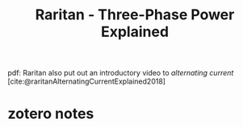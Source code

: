 :PROPERTIES:
:ID:       873b545f-b959-4299-b44a-fbc13c29a8bf
:mtime:    20240429120110
:ctime:    20240429120110
:ROAM_REFS: @raritanThreePhasePowerExplained2018
:END:
#+title: Raritan - Three-Phase Power Explained
pdf:
Raritan also put out an introductory video to [[alternating current]]
[cite:@raritanAlternatingCurrentExplained2018]
* zotero notes
